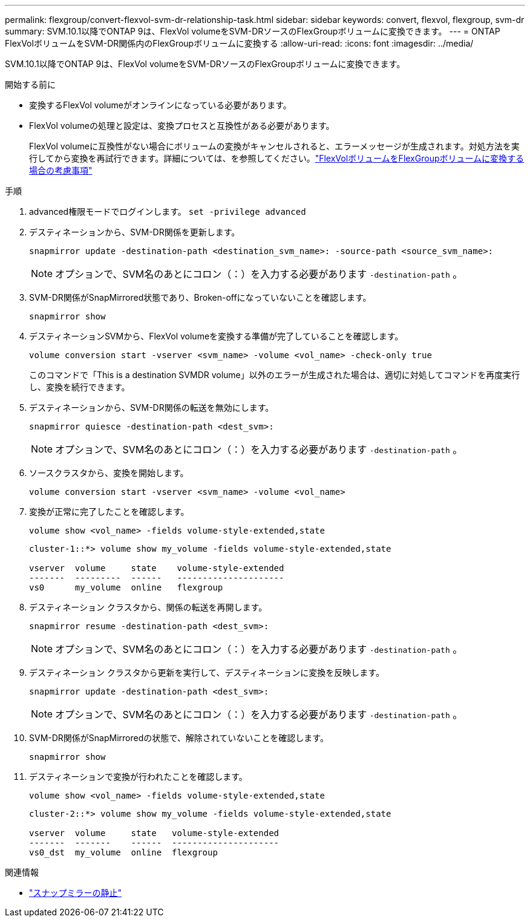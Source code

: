 ---
permalink: flexgroup/convert-flexvol-svm-dr-relationship-task.html 
sidebar: sidebar 
keywords: convert, flexvol, flexgroup, svm-dr 
summary: SVM.10.1以降でONTAP 9は、FlexVol volumeをSVM-DRソースのFlexGroupボリュームに変換できます。 
---
= ONTAP FlexVolボリュームをSVM-DR関係内のFlexGroupボリュームに変換する
:allow-uri-read: 
:icons: font
:imagesdir: ../media/


[role="lead"]
SVM.10.1以降でONTAP 9は、FlexVol volumeをSVM-DRソースのFlexGroupボリュームに変換できます。

.開始する前に
* 変換するFlexVol volumeがオンラインになっている必要があります。
* FlexVol volumeの処理と設定は、変換プロセスと互換性がある必要があります。
+
FlexVol volumeに互換性がない場合にボリュームの変換がキャンセルされると、エラーメッセージが生成されます。対処方法を実行してから変換を再試行できます。詳細については、を参照してください。link:convert-flexvol-concept.html["FlexVolボリュームをFlexGroupボリュームに変換する場合の考慮事項"]



.手順
. advanced権限モードでログインします。 `set -privilege advanced`
. デスティネーションから、SVM-DR関係を更新します。
+
[source, cli]
----
snapmirror update -destination-path <destination_svm_name>: -source-path <source_svm_name>:
----
+
[NOTE]
====
オプションで、SVM名のあとにコロン（：）を入力する必要があります `-destination-path` 。

====
. SVM-DR関係がSnapMirrored状態であり、Broken-offになっていないことを確認します。
+
[source, cli]
----
snapmirror show
----
. デスティネーションSVMから、FlexVol volumeを変換する準備が完了していることを確認します。
+
[source, cli]
----
volume conversion start -vserver <svm_name> -volume <vol_name> -check-only true
----
+
このコマンドで「This is a destination SVMDR volume」以外のエラーが生成された場合は、適切に対処してコマンドを再度実行し、変換を続行できます。

. デスティネーションから、SVM-DR関係の転送を無効にします。
+
[source, cli]
----
snapmirror quiesce -destination-path <dest_svm>:
----
+
[NOTE]
====
オプションで、SVM名のあとにコロン（：）を入力する必要があります `-destination-path` 。

====
. ソースクラスタから、変換を開始します。
+
[source, cli]
----
volume conversion start -vserver <svm_name> -volume <vol_name>
----
. 変換が正常に完了したことを確認します。
+
[source, cli]
----
volume show <vol_name> -fields volume-style-extended,state
----
+
[listing]
----
cluster-1::*> volume show my_volume -fields volume-style-extended,state

vserver  volume     state    volume-style-extended
-------  ---------  ------   ---------------------
vs0      my_volume  online   flexgroup
----
. デスティネーション クラスタから、関係の転送を再開します。
+
[source, cli]
----
snapmirror resume -destination-path <dest_svm>:
----
+
[NOTE]
====
オプションで、SVM名のあとにコロン（：）を入力する必要があります `-destination-path` 。

====
. デスティネーション クラスタから更新を実行して、デスティネーションに変換を反映します。
+
[source, cli]
----
snapmirror update -destination-path <dest_svm>:
----
+
[NOTE]
====
オプションで、SVM名のあとにコロン（：）を入力する必要があります `-destination-path` 。

====
. SVM-DR関係がSnapMirroredの状態で、解除されていないことを確認します。
+
[source, cli]
----
snapmirror show
----
. デスティネーションで変換が行われたことを確認します。
+
[source, cli]
----
volume show <vol_name> -fields volume-style-extended,state
----
+
[listing]
----
cluster-2::*> volume show my_volume -fields volume-style-extended,state

vserver  volume     state   volume-style-extended
-------  -------    ------  ---------------------
vs0_dst  my_volume  online  flexgroup
----


.関連情報
* link:https://docs.netapp.com/us-en/ontap-cli/snapmirror-quiesce.html["スナップミラーの静止"^]

